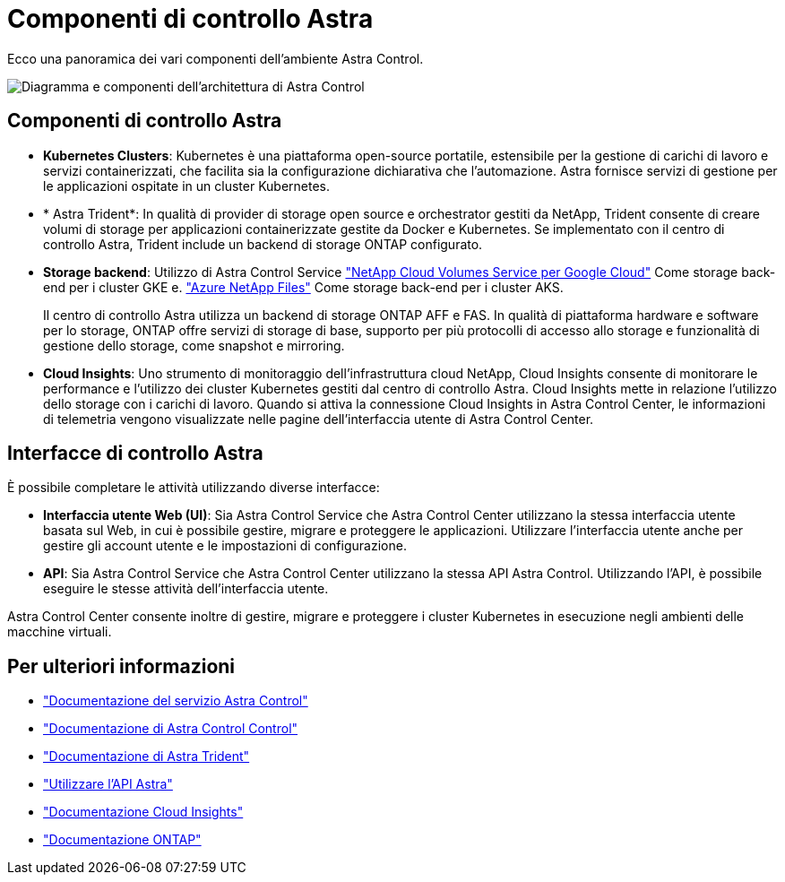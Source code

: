 = Componenti di controllo Astra
:allow-uri-read: 


Ecco una panoramica dei vari componenti dell'ambiente Astra Control.

image:astra-cc-arch2.png["Diagramma e componenti dell'architettura di Astra Control"]



== Componenti di controllo Astra

* *Kubernetes Clusters*: Kubernetes è una piattaforma open-source portatile, estensibile per la gestione di carichi di lavoro e servizi containerizzati, che facilita sia la configurazione dichiarativa che l'automazione. Astra fornisce servizi di gestione per le applicazioni ospitate in un cluster Kubernetes.
* * Astra Trident*: In qualità di provider di storage open source e orchestrator gestiti da NetApp, Trident consente di creare volumi di storage per applicazioni containerizzate gestite da Docker e Kubernetes. Se implementato con il centro di controllo Astra, Trident include un backend di storage ONTAP configurato.
* *Storage backend*: Utilizzo di Astra Control Service https://www.netapp.com/cloud-services/cloud-volumes-service-for-google-cloud/["NetApp Cloud Volumes Service per Google Cloud"^] Come storage back-end per i cluster GKE e. https://www.netapp.com/cloud-services/azure-netapp-files/["Azure NetApp Files"^] Come storage back-end per i cluster AKS.
+
Il centro di controllo Astra utilizza un backend di storage ONTAP AFF e FAS. In qualità di piattaforma hardware e software per lo storage, ONTAP offre servizi di storage di base, supporto per più protocolli di accesso allo storage e funzionalità di gestione dello storage, come snapshot e mirroring.

* *Cloud Insights*: Uno strumento di monitoraggio dell'infrastruttura cloud NetApp, Cloud Insights consente di monitorare le performance e l'utilizzo dei cluster Kubernetes gestiti dal centro di controllo Astra. Cloud Insights mette in relazione l'utilizzo dello storage con i carichi di lavoro. Quando si attiva la connessione Cloud Insights in Astra Control Center, le informazioni di telemetria vengono visualizzate nelle pagine dell'interfaccia utente di Astra Control Center.




== Interfacce di controllo Astra

È possibile completare le attività utilizzando diverse interfacce:

* *Interfaccia utente Web (UI)*: Sia Astra Control Service che Astra Control Center utilizzano la stessa interfaccia utente basata sul Web, in cui è possibile gestire, migrare e proteggere le applicazioni. Utilizzare l'interfaccia utente anche per gestire gli account utente e le impostazioni di configurazione.
* *API*: Sia Astra Control Service che Astra Control Center utilizzano la stessa API Astra Control. Utilizzando l'API, è possibile eseguire le stesse attività dell'interfaccia utente.


Astra Control Center consente inoltre di gestire, migrare e proteggere i cluster Kubernetes in esecuzione negli ambienti delle macchine virtuali.



== Per ulteriori informazioni

* https://docs.netapp.com/us-en/astra/index.html["Documentazione del servizio Astra Control"^]
* https://docs.netapp.com/us-en/astra-control-center/index.html["Documentazione di Astra Control Control"^]
* https://docs.netapp.com/us-en/trident/index.html["Documentazione di Astra Trident"^]
* https://docs.netapp.com/us-en/astra-automation-2108/index.html["Utilizzare l'API Astra"^]
* https://docs.netapp.com/us-en/cloudinsights/["Documentazione Cloud Insights"^]
* https://docs.netapp.com/us-en/ontap/index.html["Documentazione ONTAP"^]

